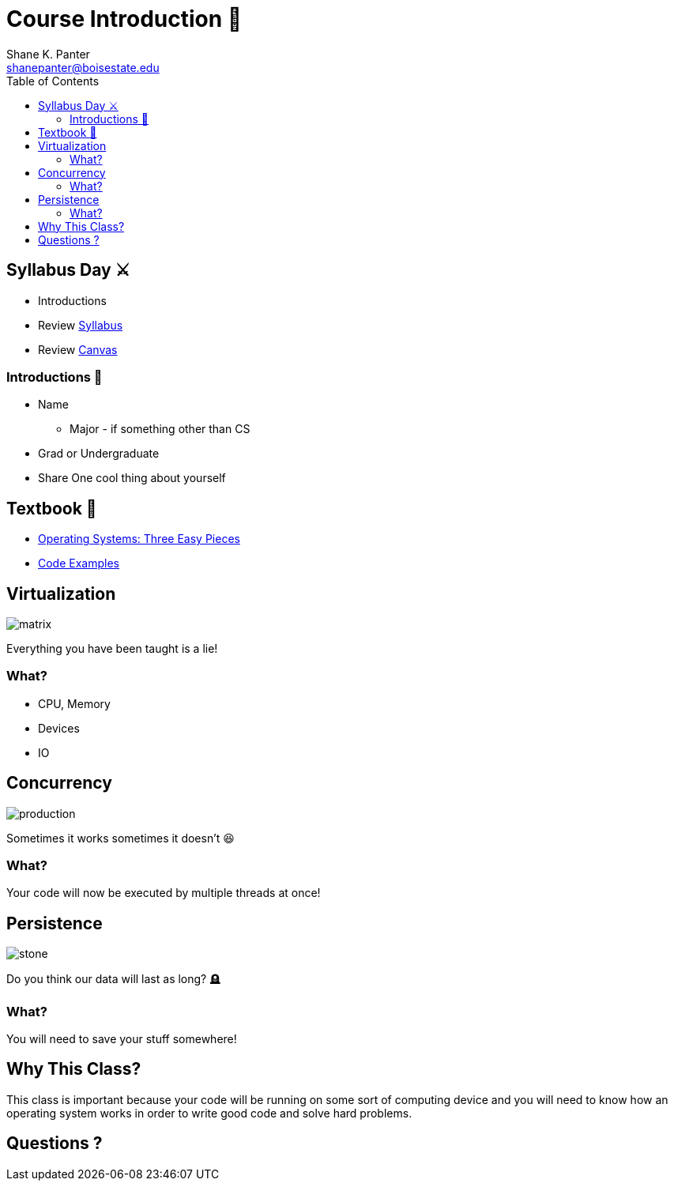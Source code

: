 = Course Introduction 🎩
Shane K. Panter <shanepanter@boisestate.edu>
:toc: left
:date: 2023-05-04
:revealjsdir: /reveal.js

== Syllabus Day ⚔️

* Introductions
* Review https://shanepanter.com/cs452/[Syllabus]
* Review https://boisestatecanvas.instructure.com/[Canvas]

=== Introductions 👋

* Name
** Major - if something other than CS
* Grad or Undergraduate
* Share One cool thing about yourself

== Textbook 📔

* https://pages.cs.wisc.edu/~remzi/OSTEP/[Operating Systems: Three Easy Pieces]
* https://github.com/shanep/ostep-code[Code Examples]


== Virtualization

image::../../images/cs452/matrix.webp[matrix]

Everything you have been taught is a lie!

=== What?

* CPU, Memory
* Devices
* IO

== Concurrency

image::../../images/cs452/concurrency.png[production]

Sometimes it works sometimes it doesn't 😆

=== What?

Your code will now be executed by multiple threads at once!

== Persistence

image::../../images/cs452/ancient-greek-language.jpg[stone]

Do you think our data will last as long? 🪦

=== What?

You will need to save your stuff somewhere!

== Why This Class?

This class is important because your code will be running on some sort of
computing device and you will need to know how an operating system works in
order to write good code and solve hard problems.

== Questions ?
